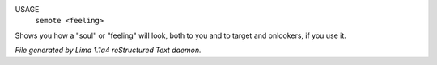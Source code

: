 USAGE
    ``semote <feeling>``

Shows you how a "soul" or "feeling" will look, both to you and to target
and onlookers, if you use it.

.. TAGS: RST



*File generated by Lima 1.1a4 reStructured Text daemon.*
